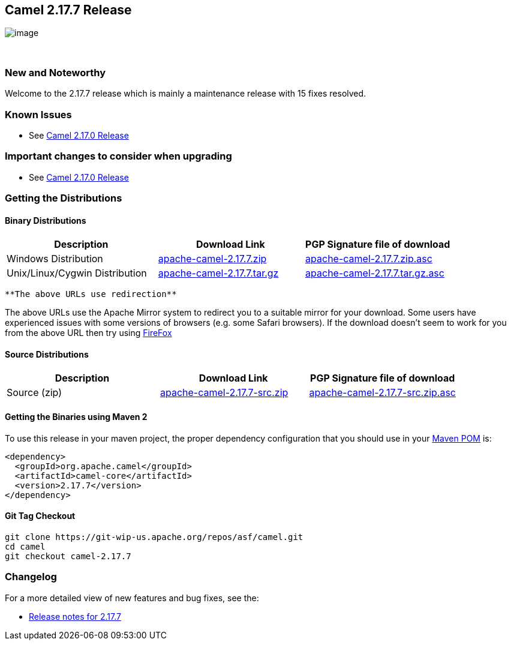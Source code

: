 [[ConfluenceContent]]
[[Camel2.17.7Release-Camel2.17.7Release]]
Camel 2.17.7 Release
--------------------

image:http://camel.apache.org/images/camel-box-small.png[image]

 

[[Camel2.17.7Release-NewandNoteworthy]]
New and Noteworthy
~~~~~~~~~~~~~~~~~~

Welcome to the 2.17.7 release which is mainly a maintenance release with
15 fixes resolved.

[[Camel2.17.7Release-KnownIssues]]
Known Issues
~~~~~~~~~~~~

* See http://camel.apache.org/camel-2170-release.html[Camel 2.17.0
Release]

[[Camel2.17.7Release-Importantchangestoconsiderwhenupgrading]]
Important changes to consider when upgrading
~~~~~~~~~~~~~~~~~~~~~~~~~~~~~~~~~~~~~~~~~~~~

* See http://camel.apache.org/camel-2170-release.html[Camel 2.17.0
Release]

[[Camel2.17.7Release-GettingtheDistributions]]
Getting the Distributions
~~~~~~~~~~~~~~~~~~~~~~~~~

[[Camel2.17.7Release-BinaryDistributions]]
Binary Distributions
^^^^^^^^^^^^^^^^^^^^

[width="100%",cols="34%,33%,33%",options="header",]
|=======================================================================
|Description |Download Link |PGP Signature file of download
|Windows Distribution
|http://www.apache.org/dyn/closer.cgi/camel/apache-camel/2.17.7/apache-camel-2.17.7.zip[apache-camel-2.17.7.zip]
|http://www.apache.org/dist/camel/apache-camel/2.17.7/apache-camel-2.17.7.zip.asc[apache-camel-2.17.7.zip.asc]

|Unix/Linux/Cygwin Distribution
|http://www.apache.org/dyn/closer.cgi/camel/apache-camel/2.17.7/apache-camel-2.17.7.tar.gz[apache-camel-2.17.7.tar.gz]
|http://www.apache.org/dist/camel/apache-camel/2.17.7/apache-camel-2.17.7.tar.gz.asc[apache-camel-2.17.7.tar.gz.asc]
|=======================================================================

[Info]
====
 **The above URLs use redirection**

The above URLs use the Apache Mirror system to redirect you to a
suitable mirror for your download. Some users have experienced issues
with some versions of browsers (e.g. some Safari browsers). If the
download doesn't seem to work for you from the above URL then try using
http://www.mozilla.com/en-US/firefox/[FireFox]

====

[[Camel2.17.7Release-SourceDistributions]]
Source Distributions
^^^^^^^^^^^^^^^^^^^^

[width="100%",cols="34%,33%,33%",options="header",]
|=======================================================================
|Description |Download Link |PGP Signature file of download
|Source (zip)
|http://www.apache.org/dyn/closer.cgi/camel/apache-camel/2.17.7/apache-camel-2.17.7-src.zip[apache-camel-2.17.7-src.zip]
|http://www.apache.org/dist/camel/apache-camel/2.17.7/apache-camel-2.17.7-src.zip.asc[apache-camel-2.17.7-src.zip.asc]
|=======================================================================

[[Camel2.17.7Release-GettingtheBinariesusingMaven2]]
Getting the Binaries using Maven 2
^^^^^^^^^^^^^^^^^^^^^^^^^^^^^^^^^^

To use this release in your maven project, the proper dependency
configuration that you should use in your
http://maven.apache.org/guides/introduction/introduction-to-the-pom.html[Maven
POM] is:

[source,brush:,java;,gutter:,false;,theme:,Default]
----
<dependency>
  <groupId>org.apache.camel</groupId>
  <artifactId>camel-core</artifactId>
  <version>2.17.7</version>
</dependency>
----

[[Camel2.17.7Release-GitTagCheckout]]
Git Tag Checkout
^^^^^^^^^^^^^^^^

[source,brush:,java;,gutter:,false;,theme:,Default]
----
git clone https://git-wip-us.apache.org/repos/asf/camel.git
cd camel
git checkout camel-2.17.7
----

[[Camel2.17.7Release-Changelog]]
Changelog
~~~~~~~~~

For a more detailed view of new features and bug fixes, see the:

* https://issues.apache.org/jira/secure/ReleaseNote.jspa?version=12339843&projectId=12311211[Release
notes for 2.17.7]
